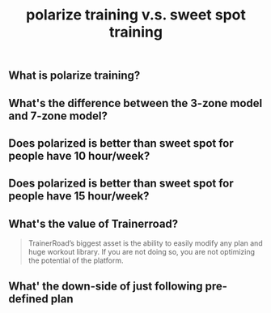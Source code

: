 #+TITLE: polarize training v.s. sweet spot training

** What is polarize training?
** What's the difference between the 3-zone model and 7-zone model?
** Does polarized is better than sweet spot for people have 10 hour/week?
** Does polarized is better than sweet spot for people have 15 hour/week?
** What's the value of Trainerroad?
 #+BEGIN_QUOTE
TrainerRoad’s biggest asset is the ability to easily modify any plan and huge workout library. If you are not doing so, you are not optimizing the potential of the platform.
#+END_QUOTE
** What' the down-side of just following pre-defined plan
